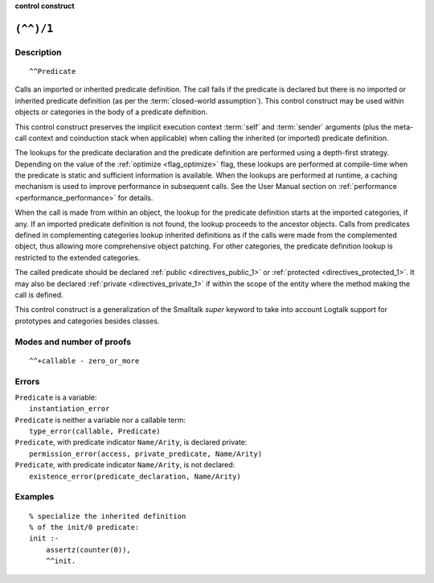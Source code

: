 ..
   This file is part of Logtalk <https://logtalk.org/>  
   SPDX-FileCopyrightText: 1998-2024 Paulo Moura <pmoura@logtalk.org>
   SPDX-License-Identifier: Apache-2.0

   Licensed under the Apache License, Version 2.0 (the "License");
   you may not use this file except in compliance with the License.
   You may obtain a copy of the License at

       http://www.apache.org/licenses/LICENSE-2.0

   Unless required by applicable law or agreed to in writing, software
   distributed under the License is distributed on an "AS IS" BASIS,
   WITHOUT WARRANTIES OR CONDITIONS OF ANY KIND, either express or implied.
   See the License for the specific language governing permissions and
   limitations under the License.


.. rst-class:: align-right

**control construct**

.. index:: pair: (^^)/1; Control construct
.. _control_call_super_1:

``(^^)/1``
==========

Description
-----------

::

   ^^Predicate

Calls an imported or inherited predicate definition. The call fails if
the predicate is declared but there is no imported or inherited
predicate definition (as per the :term:`closed-world assumption`). This
control construct may be used within objects or categories in the body
of a predicate definition.

This control construct preserves the implicit execution context
:term:`self` and :term:`sender` arguments (plus the meta-call
context and coinduction stack when applicable) when calling the
inherited (or imported) predicate definition.

The lookups for the predicate declaration and the predicate definition
are performed using a depth-first strategy. Depending on the value of
the :ref:`optimize <flag_optimize>` flag, these lookups are performed
at compile-time when the predicate is static and sufficient information
is available. When the lookups are performed at runtime, a caching
mechanism is used to improve performance in subsequent calls. See the
User Manual section on :ref:`performance <performance_performance>` for
details.

When the call is made from within an object, the lookup for the
predicate definition starts at the imported categories, if any. If an
imported predicate definition is not found, the lookup proceeds to the
ancestor objects. Calls from predicates defined in complementing
categories lookup inherited definitions as if the calls were made from
the complemented object, thus allowing more comprehensive object
patching. For other categories, the predicate definition lookup is
restricted to the extended categories.

The called predicate should be declared :ref:`public <directives_public_1>`
or :ref:`protected <directives_protected_1>`. It may also be declared
:ref:`private <directives_private_1>` if within the scope of the entity
where the method making the call is defined.

This control construct is a generalization of the Smalltalk *super*
keyword to take into account Logtalk support for prototypes and
categories besides classes.

Modes and number of proofs
--------------------------

::

   ^^+callable - zero_or_more

Errors
------

| ``Predicate`` is a variable:
|     ``instantiation_error``
| ``Predicate`` is neither a variable nor a callable term:
|     ``type_error(callable, Predicate)``
| ``Predicate``, with predicate indicator ``Name/Arity``, is declared private:
|     ``permission_error(access, private_predicate, Name/Arity)``
| ``Predicate``, with predicate indicator ``Name/Arity``, is not declared:
|     ``existence_error(predicate_declaration, Name/Arity)``

Examples
--------

::

   % specialize the inherited definition
   % of the init/0 predicate:
   init :-
       assertz(counter(0)),
       ^^init.

.. seealso::

   :ref:`control_send_to_object_2`,
   :ref:`control_send_to_self_1`,
   :ref:`control_delegate_message_1`
